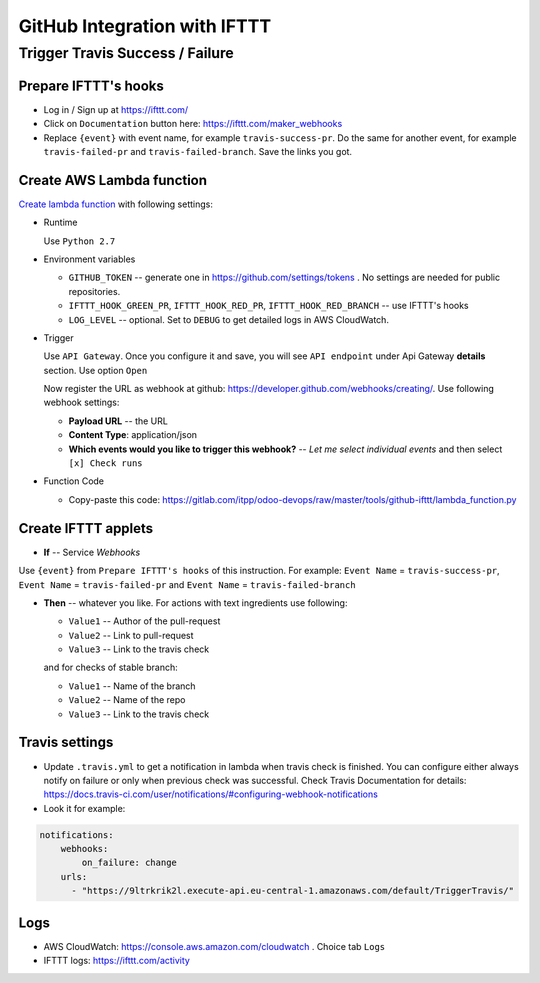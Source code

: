 ===============================
 GitHub Integration with IFTTT
===============================

Trigger Travis Success / Failure
================================

Prepare IFTTT's hooks
---------------------

* Log in / Sign up at https://ifttt.com/
* Click on ``Documentation`` button here: https://ifttt.com/maker_webhooks
* Replace ``{event}`` with event name, for example ``travis-success-pr``. Do the same for another event, for example ``travis-failed-pr`` and ``travis-failed-branch``. Save the links you got. 

Create AWS Lambda function
--------------------------

`Create lambda function <https://console.aws.amazon.com/lambda/>`__ with following settings:

* Runtime

  Use ``Python 2.7``

* Environment variables

  * ``GITHUB_TOKEN`` -- generate one in https://github.com/settings/tokens . No settings are needed for public repositories.
  * ``IFTTT_HOOK_GREEN_PR``, ``IFTTT_HOOK_RED_PR``, ``IFTTT_HOOK_RED_BRANCH`` -- use IFTTT's hooks
  * ``LOG_LEVEL`` -- optional. Set to ``DEBUG`` to get detailed logs in AWS CloudWatch.

* Trigger

  Use ``API Gateway``. Once you configure it and save, you will see ``API endpoint`` under Api Gateway **details** section. Use option ``Open``

  Now register the URL as webhook at github: https://developer.github.com/webhooks/creating/.
  Use following webhook settings:

  * **Payload URL** -- the URL
  * **Content Type**: application/json
  * **Which events would you like to trigger this webhook?** -- *Let me select individual events* and then select ``[x] Check runs``

* Function Code

  * Copy-paste this code: https://gitlab.com/itpp/odoo-devops/raw/master/tools/github-ifttt/lambda_function.py
  
Create IFTTT applets
--------------------

* **If** -- Service *Webhooks*
Use ``{event}`` from ``Prepare IFTTT's hooks`` of this instruction. For example: ``Event Name`` = ``travis-success-pr``, ``Event Name`` = ``travis-failed-pr`` and ``Event Name`` = ``travis-failed-branch``

* **Then** -- whatever you like. For actions with text ingredients use following:

  * ``Value1`` -- Author of the pull-request
  * ``Value2`` -- Link to pull-request
  * ``Value3`` -- Link to the travis check
  
  and for checks of stable branch:
  
  * ``Value1`` -- Name of the branch
  * ``Value2`` -- Name of the repo
  * ``Value3`` -- Link to the travis check

Travis settings
---------------

* Update ``.travis.yml`` to get a notification in lambda when travis check is finished. You can configure either always notify on failure or only when previous check was successful. Check Travis Documentation for details: https://docs.travis-ci.com/user/notifications/#configuring-webhook-notifications
* Look it for example:
.. code-block:: python

    notifications:
        webhooks: 
            on_failure: change 
        urls:
          - "https://9ltrkrik2l.execute-api.eu-central-1.amazonaws.com/default/TriggerTravis/" 
          
Logs
----

* AWS CloudWatch: https://console.aws.amazon.com/cloudwatch . Choice tab ``Logs``
* IFTTT logs: https://ifttt.com/activity


